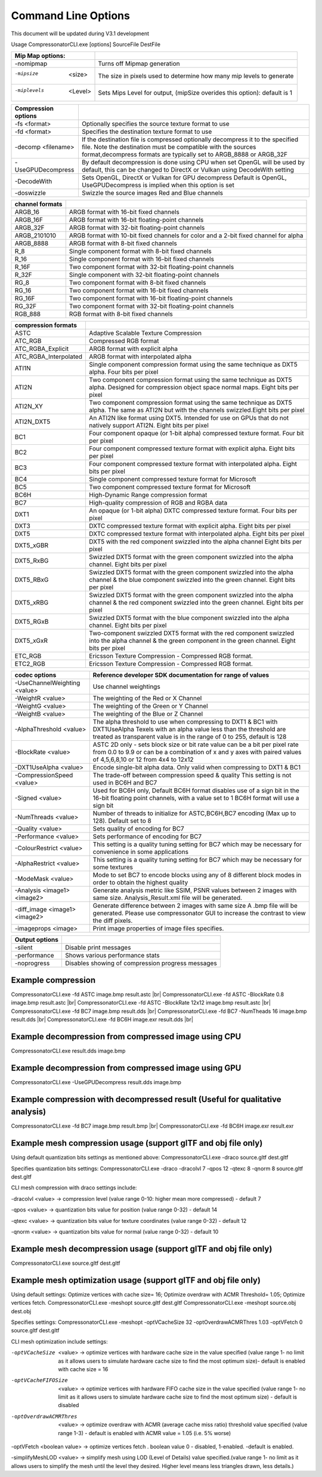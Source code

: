 Command Line Options
====================
This document will be updated during V3.1 development

Usage CompressonatorCLI.exe [options] SourceFile DestFile

+------------------------+----------------------------------------------+
|Mip Map options:        |                                              |
+========================+==============================================+
|-nomipmap               | Turns off Mipmap generation                  |
+------------------------+----------------------------------------------+
|-mipsize    <size>      | The size in pixels used to determine         |
|                        | how many mip levels to generate              |
+------------------------+----------------------------------------------+
|-miplevels  <Level>     | Sets Mips Level for output,                  |
|                        | (mipSize overides this option): default is 1 |
+------------------------+----------------------------------------------+


+---------------------+------------------------------------------------------------+
|Compression options  |                                                            |
+=====================+============================================================+
| -fs <format>        | Optionally specifies the source texture format to use      |
+---------------------+------------------------------------------------------------+
| -fd <format>        | Specifies the destination texture format to use            |
+---------------------+------------------------------------------------------------+
| -decomp <filename>  | If the destination  file is compressed optionally          |
|                     | decompress it                                              |
|                     | to the specified file. Note the destination  must          |
|                     | be compatible                                              |
|                     | with the sources format,decompress formats are typically   |
|                     | set to ARGB_8888 or ARGB_32F                               |
+---------------------+------------------------------------------------------------+
| -UseGPUDecompress   | By default decompression is done using CPU                 |
|                     | when set OpenGL will be used by default, this can be       |
|                     | changed to DirectX or Vulkan using DecodeWith setting      |
+---------------------+------------------------------------------------------------+
| -DecodeWith         | Sets OpenGL, DirectX or Vulkan for GPU decompress          |
|                     | Default is OpenGL, UseGPUDecompress is implied when        |
|                     | this option is set                                         |
+---------------------+------------------------------------------------------------+
| -doswizzle          | Swizzle the source images Red and Blue channels            |
+---------------------+------------------------------------------------------------+

+-----------------------+----------------------------------------------------------+
|channel formats        |                                                          |
+=======================+==========================================================+
|ARGB_16                |ARGB format with 16-bit fixed channels                    |
+-----------------------+----------------------------------------------------------+
|ARGB_16F               |ARGB format with 16-bit floating-point channels           |
+-----------------------+----------------------------------------------------------+
|ARGB_32F               |ARGB format with 32-bit floating-point channels           |
+-----------------------+----------------------------------------------------------+
|ARGB_2101010           |ARGB format with 10-bit fixed channels for color          |
|                       |and a 2-bit fixed channel for alpha                       |
+-----------------------+----------------------------------------------------------+
|ARGB_8888              |ARGB format with 8-bit fixed channels                     |
+-----------------------+----------------------------------------------------------+
|R_8                    |Single component format with 8-bit fixed channels         |
+-----------------------+----------------------------------------------------------+
|R_16                   |Single component format with 16-bit fixed channels        |
+-----------------------+----------------------------------------------------------+
|R_16F                  |Two component format with 32-bit floating-point channels  |
+-----------------------+----------------------------------------------------------+
|R_32F                  |Single component with 32-bit floating-point channels      |
+-----------------------+----------------------------------------------------------+
|RG_8                   |Two component format with 8-bit fixed channels            |
+-----------------------+----------------------------------------------------------+
|RG_16                  |Two component format with 16-bit fixed channels           |
+-----------------------+----------------------------------------------------------+
|RG_16F                 |Two component format with 16-bit floating-point channels  |
+-----------------------+----------------------------------------------------------+
|RG_32F                 |Two component format with 32-bit floating-point channels  |
+-----------------------+----------------------------------------------------------+
|RGB_888                |RGB format with 8-bit fixed channels                      |
+-----------------------+----------------------------------------------------------+

+-----------------------+-----------------------------------------------------------+
|compression formats    |                                                           |
+=======================+===========================================================+
|ASTC                   |Adaptive Scalable Texture Compression                      |
+-----------------------+-----------------------------------------------------------+
|ATC_RGB                |Compressed RGB format                                      |
+-----------------------+-----------------------------------------------------------+
|ATC_RGBA_Explicit      |ARGB format with explicit alpha                            |
+-----------------------+-----------------------------------------------------------+
|ATC_RGBA_Interpolated  |ARGB format with interpolated alpha                        |
+-----------------------+-----------------------------------------------------------+
|ATI1N                  |Single component compression format using the same         |
|                       |technique as DXT5 alpha. Four bits per pixel               |
+-----------------------+-----------------------------------------------------------+
|ATI2N                  |Two component compression format using the same            |
|                       |technique as DXT5 alpha. Designed for compression object   |
|                       |space normal maps. Eight bits per pixel                    |
+-----------------------+-----------------------------------------------------------+
|ATI2N_XY               |Two component compression format using the same technique  |
|                       |as DXT5 alpha. The same as ATI2N but with the channels     |
|                       |swizzled.Eight bits per pixel                              |
+-----------------------+-----------------------------------------------------------+
|ATI2N_DXT5             |An ATI2N like format using DXT5. Intended for use on GPUs  |
|                       |that do not natively support ATI2N. Eight bits per pixel   |
+-----------------------+-----------------------------------------------------------+
|BC1                    |Four component opaque (or 1-bit alpha) compressed texture  |
|                       |format. Four bit per pixel                                 |
+-----------------------+-----------------------------------------------------------+
|BC2                    |Four component compressed texture format with explicit     |
|                       |alpha.  Eight bits per pixel                               |
+-----------------------+-----------------------------------------------------------+
|BC3                    |Four component compressed texture format with interpolated |
|                       |alpha.  Eight bits per pixel                               |
+-----------------------+-----------------------------------------------------------+
|BC4                    |Single component compressed texture format for Microsoft   |
+-----------------------+-----------------------------------------------------------+
|BC5                    |Two component compressed texture format for Microsoft      |
+-----------------------+-----------------------------------------------------------+
|BC6H                   |High-Dynamic Range  compression format                     |
+-----------------------+-----------------------------------------------------------+
|BC7                    |High-quality compression of RGB and RGBA data              |
+-----------------------+-----------------------------------------------------------+
|DXT1                   |An opaque (or 1-bit alpha) DXTC compressed texture format. |
|                       |Four bits per pixel                                        |
+-----------------------+-----------------------------------------------------------+
|DXT3                   |DXTC compressed texture format with explicit alpha.        |
|                       |Eight bits per pixel                                       |
+-----------------------+-----------------------------------------------------------+
|DXT5                   |DXTC compressed texture format with interpolated alpha.    |
|                       |Eight bits per pixel                                       |
+-----------------------+-----------------------------------------------------------+
|DXT5_xGBR              |DXT5 with the red component swizzled into the alpha channel|
|                       |Eight bits per pixel                                       |
+-----------------------+-----------------------------------------------------------+
|DXT5_RxBG              |Swizzled DXT5 format with the green component swizzled     |
|                       |into the alpha channel. Eight bits per pixel               |
+-----------------------+-----------------------------------------------------------+
|DXT5_RBxG              |Swizzled DXT5 format with the green component swizzled     |
|                       |into the alpha channel & the blue component swizzled into  |
|                       |the green channel. Eight bits per pixel                    |
+-----------------------+-----------------------------------------------------------+
|DXT5_xRBG              |Swizzled DXT5 format with the green component swizzled     |
|                       |into the alpha channel & the red component swizzled into   |
|                       |the green channel. Eight bits per pixel                    |
+-----------------------+-----------------------------------------------------------+
|DXT5_RGxB              |Swizzled DXT5 format with the blue component swizzled      |
|                       |into the alpha channel. Eight bits per pixel               |
+-----------------------+-----------------------------------------------------------+
|DXT5_xGxR              |Two-component swizzled DXT5 format with the red component  |
|                       |swizzled into the alpha channel & the green component in   |
|                       |the green channel. Eight bits per pixel                    |
+-----------------------+-----------------------------------------------------------+
|ETC_RGB                |Ericsson Texture Compression - Compressed RGB format.      |
+-----------------------+-----------------------------------------------------------+
|ETC2_RGB               |Ericsson Texture Compression - Compressed RGB format.      |
+-----------------------+-----------------------------------------------------------+

+-----------------------------+----------------------------------------------------------+
|codec options                |Reference developer SDK documentation for range of values |
+=============================+==========================================================+
|-UseChannelWeighting <value> |Use channel weightings                                    |
+-----------------------------+----------------------------------------------------------+
|-WeightR <value>             |The weighting of the Red or X Channel                     |
+-----------------------------+----------------------------------------------------------+
|-WeightG <value>             |The weighting of the Green or Y Channel                   |
+-----------------------------+----------------------------------------------------------+
|-WeightB <value>             |The weighting of the Blue or Z Channel                    |
+-----------------------------+----------------------------------------------------------+
|-AlphaThreshold <value>      |The alpha threshold to use when compressing               |
|                             |to DXT1 & BC1 with DXT1UseAlpha                           |
|                             |Texels with an alpha value less than the threshold        |
|                             |are treated as transparent                                |
|                             |value is in the range of 0 to 255, default is 128         |
+-----------------------------+----------------------------------------------------------+
|-BlockRate <value>           |ASTC 2D only - sets block size or bit rate                |
|                             |value can be a bit per pixel rate from 0.0 to 9.9         |
|                             |or can be a combination of x and y axes with paired       |
|                             |values of 4,5,6,8,10 or 12 from 4x4 to 12x12              |
+-----------------------------+----------------------------------------------------------+
|-DXT1UseAlpha <value>        |Encode single-bit alpha data.                             |
|                             |Only valid when compressing to DXT1 & BC1                 |
+-----------------------------+----------------------------------------------------------+
|-CompressionSpeed <value>    |The trade-off between compression speed & quality         |
|                             |This setting is not used in BC6H and BC7                  |
+-----------------------------+----------------------------------------------------------+
|-Signed <value>              |Used for BC6H only, Default BC6H format disables          |
|                             |use of a sign bit in the 16-bit floating point            |
|                             |channels, with a value set to 1 BC6H format will          |
|                             |use a sign bit                                            |
+-----------------------------+----------------------------------------------------------+
|-NumThreads <value>          |Number of threads to initialize for ASTC,BC6H,BC7         |
|                             |encoding (Max up to 128). Default set to 8                |
+-----------------------------+----------------------------------------------------------+
|-Quality <value>             |Sets quality of encoding for BC7                          |
+-----------------------------+----------------------------------------------------------+
|-Performance <value>         |Sets performance of encoding for BC7                      |
+-----------------------------+----------------------------------------------------------+
|-ColourRestrict <value>      |This setting is a quality tuning setting for BC7          |
|                             |which may be necessary for convenience in some            |
|                             |applications                                              |
+-----------------------------+----------------------------------------------------------+
|-AlphaRestrict <value>       |This setting is a quality tuning setting for BC7          |
|                             |which may be necessary for some textures                  |
+-----------------------------+----------------------------------------------------------+
|-ModeMask <value>            |Mode to set BC7 to encode blocks using any of 8           |
|                             |different block modes in order to obtain the              |
|                             |highest quality                                           |
+-----------------------------+----------------------------------------------------------+
|-Analysis <image1> <image2>  |Generate analysis metric like SSIM, PSNR values           |
|                             |between 2 images with same size. Analysis_Result.xml file |
|                             |will be generated.                                        |
+-----------------------------+----------------------------------------------------------+
|-diff_image <image1> <image2>|Generate difference between 2 images with same size       |
|                             |A .bmp file will be generated. Please use compressonator  |
|                             |GUI to increase the contrast to view the diff pixels.     |
+-----------------------------+----------------------------------------------------------+
|-imageprops <image>          |Print image properties of image files specifies.          |
+-----------------------------+----------------------------------------------------------+


+-----------------------------+----------------------------------------------------------+
|Output options               |                                                          |
+=============================+==========================================================+
|-silent                      |Disable print messages                                    |
+-----------------------------+----------------------------------------------------------+
|-performance                 |Shows various performance stats                           |
+-----------------------------+----------------------------------------------------------+
|-noprogress                  |Disables showing of compression progress messages         |
+-----------------------------+----------------------------------------------------------+


Example compression
-------------------
CompressonatorCLI.exe -fd ASTC image.bmp result.astc |br|
CompressonatorCLI.exe -fd ASTC -BlockRate 0.8 image.bmp result.astc  |br|
CompressonatorCLI.exe -fd ASTC -BlockRate 12x12 image.bmp result.astc |br|
CompressonatorCLI.exe -fd BC7  image.bmp result.dds |br|
CompressonatorCLI.exe -fd BC7  -NumTheads 16 image.bmp result.dds |br|
CompressonatorCLI.exe -fd BC6H image.exr result.dds |br|

Example decompression from compressed image using CPU
-----------------------------------------------------
CompressonatorCLI.exe  result.dds image.bmp


Example decompression from compressed image using GPU
-----------------------------------------------------
CompressonatorCLI.exe  -UseGPUDecompress result.dds image.bmp

Example compression with decompressed result (Useful for qualitative analysis)
------------------------------------------------------------------------------
CompressonatorCLI.exe -fd BC7  image.bmp result.bmp |br|
CompressonatorCLI.exe -fd BC6H image.exr result.exr


Example mesh compression usage (support glTF and obj file only)
---------------------------------------------------------------
Using default quantization bits settings as mentioned above:
CompressonatorCLI.exe -draco source.gltf dest.gltf

Specifies quantization bits settings:
CompressonatorCLI.exe -draco -dracolvl 7 -qpos 12 -qtexc 8 -qnorm 8 source.gltf dest.gltf

CLI mesh compression with draco settings include:

-dracolvl <value> → compression level (value range 0-10: higher mean more compressed) - default 7

-qpos <value> → quantization bits value for position (value range 0-32) - default 14

-qtexc <value> → quantization bits value for texture coordinates (value range 0-32) - default 12

-qnorm <value> → quantization bits value for normal (value range 0-32) - default 10


Example mesh decompression usage (support glTF and obj file only)
-----------------------------------------------------------------
CompressonatorCLI.exe source.gltf dest.gltf


Example mesh optimization usage (support glTF and obj file only)
----------------------------------------------------------------
Using default settings: Optimize vertices with cache size= 16; Optimize overdraw with ACMR Threshold= 1.05; Optimize vertices fetch.
CompressonatorCLI.exe -meshopt source.gltf dest.gltf
CompressonatorCLI.exe -meshopt source.obj dest.obj

Specifies settings:
CompressonatorCLI.exe -meshopt -optVCacheSize  32 -optOverdrawACMRThres  1.03 -optVFetch 0 source.gltf dest.gltf

CLI mesh optimization include settings: 

-optVCacheSize  <value> → optimize vertices with hardware cache size in the value specified  (value range 1- no limit as it allows users to simulate hardware cache size to find the most optimum size)- default is enabled with cache size = 16

-optVCacheFIFOSize  <value> → optimize vertices with hardware FIFO cache size in the value specified (value range 1- no limit as it allows users to simulate hardware cache size to find the most optimum size) - default is disabled

-optOverdrawACMRThres  <value> → optimize overdraw with ACMR (average cache miss ratio) threshold value specified (value range 1-3) - default is enabled with ACMR value = 1.05 (i.e. 5% worse)

-optVFetch <boolean value> → optimize vertices fetch . boolean value 0 - disabled, 1-enabled. -default is enabled. 

-simplifyMeshLOD <value> → simplify mesh using LOD (Level of Details) value specified.(value range 1- no limit as it allows users to simplify the mesh until the level they desired. Higher level means less triangles drawn, less details.)

.. |br| raw:: html

   <br />
